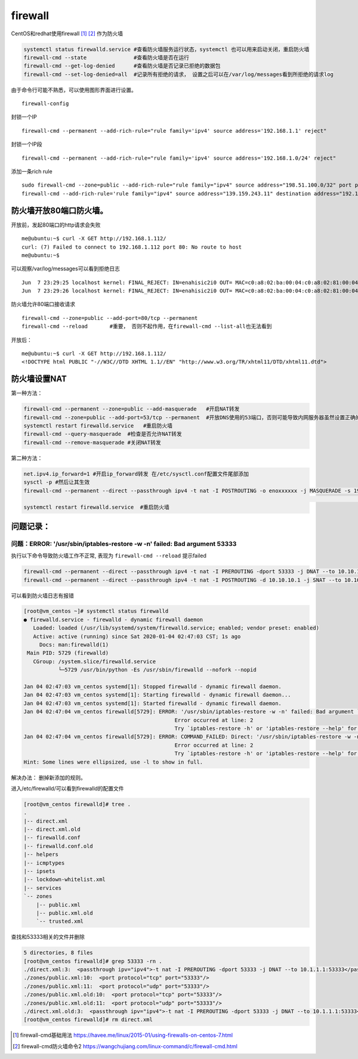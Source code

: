 ***********************
firewall
***********************

CentOS和redhat使用firewall [#f1]_ [#f2]_ 作为防火墙

.. code::

   systemctl status firewalld.service #查看防火墙服务运行状态，systemctl 也可以用来启动关闭，重启防火墙
   firewall-cmd --state               #查看防火墙是否在运行
   firewall-cmd --get-log-denied      #查看防火墙是否记录已拒绝的数据包
   firewall-cmd --set-log-denied=all  #记录所有拒绝的请求， 设置之后可以在/var/log/messages看到所拒绝的请求log

由于命令行可能不熟悉，可以使用图形界面进行设置。

::

   firewall-config

封锁一个IP

::

   firewall-cmd --permanent --add-rich-rule="rule family='ipv4' source address='192.168.1.1' reject"

封锁一个IP段

::

   firewall-cmd --permanent --add-rich-rule="rule family='ipv4' source address='192.168.1.0/24' reject"

添加一条rich rule

::

   sudo firewall-cmd --zone=public --add-rich-rule="rule family="ipv4" source address="198.51.100.0/32" port protocol="tcp" port="10000" log prefix="test-firewalld-log" level="info" accept"
   firewall-cmd --add-rich-rule='rule family="ipv4" source address="139.159.243.11" destination address="192.168.100.12" protocol value="tcp" log prefix="upnpc" level="warning" accept'

防火墙开放80端口防火墙。
========================

开放前，发起80端口的http请求会失败

::

   me@ubuntu:~$ curl -X GET http://192.168.1.112/
   curl: (7) Failed to connect to 192.168.1.112 port 80: No route to host
   me@ubuntu:~$

可以观察/var/log/messages可以看到拒绝日志

::

   Jun  7 23:29:25 localhost kernel: FINAL_REJECT: IN=enahisic2i0 OUT= MAC=c0:a8:02:ba:00:04:c0:a8:02:81:00:04:08:00 SRC=192.168.1.201 DST=192.168.1.112 LEN=60 TOS=0x00 PREC=0x00 TTL=64 ID=26463 DF PROTO=TCP SPT=47840 DPT=80 WINDOW=29200 RES=0x00 SYN URGP=0
   Jun  7 23:29:26 localhost kernel: FINAL_REJECT: IN=enahisic2i0 OUT= MAC=c0:a8:02:ba:00:04:c0:a8:02:81:00:04:08:00 SRC=192.168.1.201 DST=192.168.1.112 LEN=60 TOS=0x00 PREC=0x00 TTL=64 ID=54899 DF PROTO=TCP SPT=47842 DPT=80 WINDOW=29200 RES=0x00 SYN URGP=0

防火墙允许80端口接收请求

::

   firewall-cmd --zone=public --add-port=80/tcp --permanent
   firewall-cmd --reload       #重要， 否则不起作用，在firewall-cmd --list-all也无法看到

开放后：

::

   me@ubuntu:~$ curl -X GET http://192.168.1.112/
   <!DOCTYPE html PUBLIC "-//W3C//DTD XHTML 1.1//EN" "http://www.w3.org/TR/xhtml11/DTD/xhtml11.dtd">


防火墙设置NAT
====================

第一种方法：

.. code-block:: shell

    firewall-cmd --permanent --zone=public --add-masquerade   #开启NAT转发
    firewall-cmd --zone=public --add-port=53/tcp --permanent  #开放DNS使用的53端口，否则可能导致内网服务器虽然设置正确的DNS，但是依然无法进行域名解析。
    systemctl restart firewalld.service   #重启防火墙
    firewall-cmd --query-masquerade  #检查是否允许NAT转发
    firewall-cmd --remove-masquerade #关闭NAT转发

第二种方法：

.. code-block:: shell

    net.ipv4.ip_forward=1 #开启ip_forward转发 在/etc/sysctl.conf配置文件尾部添加
    sysctl -p #然后让其生效
    firewall-cmd --permanent --direct --passthrough ipv4 -t nat -I POSTROUTING -o enoxxxxxx -j MASQUERADE -s 192.168.1.0/24 #执行firewalld命令进行转发：
                                                                                                                            #注意enoxxxxxx对应外网网口名称
    systemctl restart firewalld.service  #重启防火墙


问题记录：
====================

问题：ERROR: '/usr/sbin/iptables-restore -w -n' failed: Bad argument 53333
------------------------------------------------------------------------------

执行以下命令导致防火墙工作不正常, 表现为 ``firewall-cmd --reload`` 提示failed

.. code-block:: console

    firewall-cmd --permanent --direct --passthrough ipv4 -t nat -I PREROUTING -dport 53333 -j DNAT --to 10.10.10.1:53333
    firewall-cmd --permanent --direct --passthrough ipv4 -t nat -I POSTROUTING -d 10.10.10.1 -j SNAT --to 10.10.10.5

可以看到防火墙日志有报错

.. code-block:: console

    [root@vm_centos ~]# systemctl status firewalld
    ● firewalld.service - firewalld - dynamic firewall daemon
       Loaded: loaded (/usr/lib/systemd/system/firewalld.service; enabled; vendor preset: enabled)
       Active: active (running) since Sat 2020-01-04 02:47:03 CST; 1s ago
         Docs: man:firewalld(1)
     Main PID: 5729 (firewalld)
       CGroup: /system.slice/firewalld.service
               └─5729 /usr/bin/python -Es /usr/sbin/firewalld --nofork --nopid

    Jan 04 02:47:03 vm_centos systemd[1]: Stopped firewalld - dynamic firewall daemon.
    Jan 04 02:47:03 vm_centos systemd[1]: Starting firewalld - dynamic firewall daemon...
    Jan 04 02:47:03 vm_centos systemd[1]: Started firewalld - dynamic firewall daemon.
    Jan 04 02:47:04 vm_centos firewalld[5729]: ERROR: '/usr/sbin/iptables-restore -w -n' failed: Bad argument `53333'
                                                    Error occurred at line: 2
                                                    Try `iptables-restore -h' or 'iptables-restore --help' for more information....
    Jan 04 02:47:04 vm_centos firewalld[5729]: ERROR: COMMAND_FAILED: Direct: '/usr/sbin/iptables-restore -w -n' failed: Bad argument `53333'
                                                    Error occurred at line: 2
                                                    Try `iptables-restore -h' or 'iptables-restore --help' for more information....
    Hint: Some lines were ellipsized, use -l to show in full.

解决办法： 删掉新添加的规则。

进入/etc/firewalld/可以看到firewalld的配置文件

.. code-block:: console

    [root@vm_centos firewalld]# tree .
    .
    |-- direct.xml
    |-- direct.xml.old
    |-- firewalld.conf
    |-- firewalld.conf.old
    |-- helpers
    |-- icmptypes
    |-- ipsets
    |-- lockdown-whitelist.xml
    |-- services
    `-- zones
        |-- public.xml
        |-- public.xml.old
        `-- trusted.xml

查找和53333相关的文件并删除

.. code-block:: console

    5 directories, 8 files
    [root@vm_centos firewalld]# grep 53333 -rn .
    ./direct.xml:3:  <passthrough ipv="ipv4">-t nat -I PREROUTING -dport 53333 -j DNAT --to 10.1.1.1:53333</passthrough>
    ./zones/public.xml:10:  <port protocol="tcp" port="53333"/>
    ./zones/public.xml:11:  <port protocol="udp" port="53333"/>
    ./zones/public.xml.old:10:  <port protocol="tcp" port="53333"/>
    ./zones/public.xml.old:11:  <port protocol="udp" port="53333"/>
    ./direct.xml.old:3:  <passthrough ipv="ipv4">-t nat -I PREROUTING -dport 53333 -j DNAT --to 10.1.1.1:53333</passthrough>
    [root@vm_centos firewalld]# rm direct.xml


.. [#f1] firewall-cmd基础用法 https://havee.me/linux/2015-01/using-firewalls-on-centos-7.html
.. [#f2] firewall-cmd防火墙命令2 https://wangchujiang.com/linux-command/c/firewall-cmd.html
